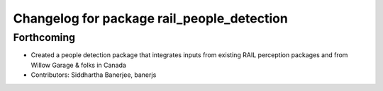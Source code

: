 ^^^^^^^^^^^^^^^^^^^^^^^^^^^^^^^^^^^^^^^^^^^
Changelog for package rail_people_detection
^^^^^^^^^^^^^^^^^^^^^^^^^^^^^^^^^^^^^^^^^^^

Forthcoming
-----------
* Created a people detection package that integrates inputs from existing RAIL perception packages and from Willow Garage & folks in Canada
* Contributors: Siddhartha Banerjee, banerjs
